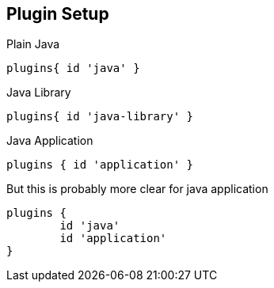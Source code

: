 == Plugin Setup

Plain Java

  plugins{ id 'java' }

Java Library

  plugins{ id 'java-library' }

Java Application

  plugins { id 'application' } 
  
But this is probably more clear for java application

  plugins { 
  	id 'java'
  	id 'application' 
  }
  